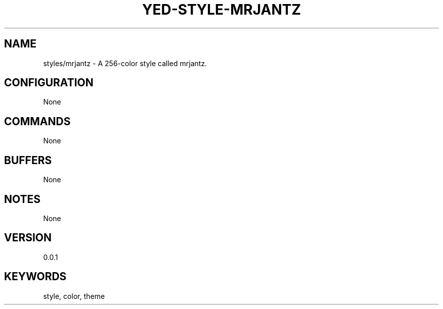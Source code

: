 .TH YED-STYLE-MRJANTZ 7 "YED Plugin Manuals" "" "YED Plugin Manuals"
.SH NAME
styles/mrjantz \- A 256-color style called mrjantz.
.SH CONFIGURATION
None
.SH COMMANDS
None
.SH BUFFERS
None
.SH NOTES
None
.SH VERSION
0.0.1
.SH KEYWORDS
style, color, theme

